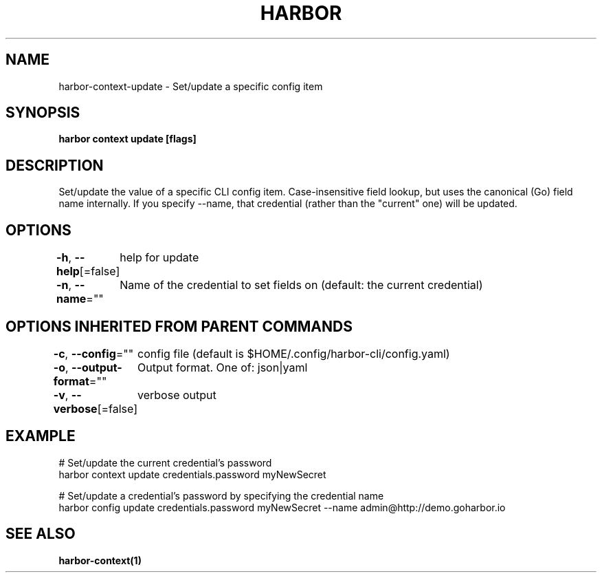 .nh
.TH "HARBOR" "1"  "Harbor Community" "Harbor User Manuals"

.SH NAME
harbor-context-update - Set/update a specific config item


.SH SYNOPSIS
\fBharbor context update   [flags]\fP


.SH DESCRIPTION
Set/update the value of a specific CLI config item.
Case-insensitive field lookup, but uses the canonical (Go) field name internally.
If you specify --name, that credential (rather than the "current" one) will be updated.


.SH OPTIONS
\fB-h\fP, \fB--help\fP[=false]
	help for update

.PP
\fB-n\fP, \fB--name\fP=""
	Name of the credential to set fields on (default: the current credential)


.SH OPTIONS INHERITED FROM PARENT COMMANDS
\fB-c\fP, \fB--config\fP=""
	config file (default is $HOME/.config/harbor-cli/config.yaml)

.PP
\fB-o\fP, \fB--output-format\fP=""
	Output format. One of: json|yaml

.PP
\fB-v\fP, \fB--verbose\fP[=false]
	verbose output


.SH EXAMPLE
.EX

  # Set/update the current credential's password
  harbor context update credentials.password myNewSecret

  # Set/update a credential's password by specifying the credential name
  harbor config update credentials.password myNewSecret --name admin@http://demo.goharbor.io

.EE


.SH SEE ALSO
\fBharbor-context(1)\fP